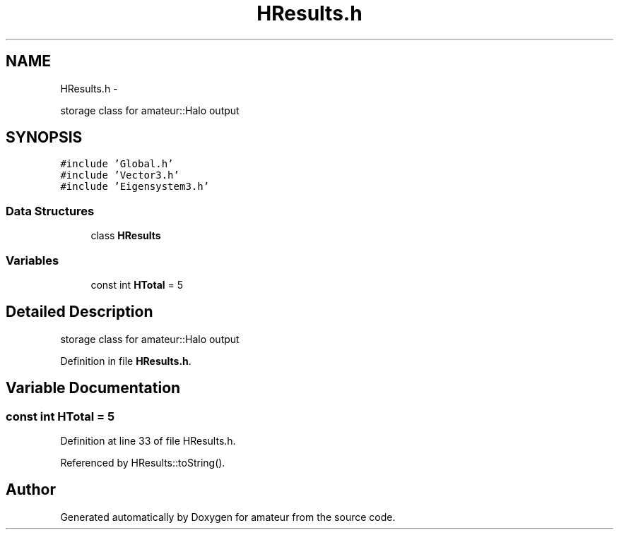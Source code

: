 .TH "HResults.h" 3 "10 May 2010" "Version 0.1" "amateur" \" -*- nroff -*-
.ad l
.nh
.SH NAME
HResults.h \- 
.PP
storage class for amateur::Halo output  

.SH SYNOPSIS
.br
.PP
\fC#include 'Global.h'\fP
.br
\fC#include 'Vector3.h'\fP
.br
\fC#include 'Eigensystem3.h'\fP
.br

.SS "Data Structures"

.in +1c
.ti -1c
.RI "class \fBHResults\fP"
.br
.in -1c
.SS "Variables"

.in +1c
.ti -1c
.RI "const int \fBHTotal\fP = 5"
.br
.in -1c
.SH "Detailed Description"
.PP 
storage class for amateur::Halo output 


.PP
Definition in file \fBHResults.h\fP.
.SH "Variable Documentation"
.PP 
.SS "const int \fBHTotal\fP = 5"
.PP
Definition at line 33 of file HResults.h.
.PP
Referenced by HResults::toString().
.SH "Author"
.PP 
Generated automatically by Doxygen for amateur from the source code.
